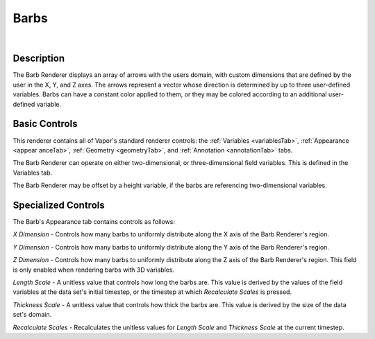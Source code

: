 .. _barbRenderer:

Barbs
_____

.. raw:: html

    <iframe width="560" height="315" src="https://www.youtube.com/embed/wcvpdoaWB1M" frameborder="0" allow="accelerometer; autoplay; encrypted-media; gyroscope; picture-in-picture" allowfullscreen></iframe>

|

Description
-----------

The Barb Renderer displays an array of arrows with the users domain, with custom dimensions that are defined by the user in the X, Y, and Z axes.  The arrows represent a vector whose direction is determined by up to three user-defined variables. Barbs can have a constant color applied to them, or they may be colored according to an additional user-defined variable.

Basic Controls
--------------

This renderer contains all of Vapor's standard renderer controls: the :ref:`Variables <variablesTab>`, :ref:`Appearance <appear    anceTab>`, :ref:`Geometry <geometryTab>`, and :ref:`Annotation <annotationTab>` tabs.

The Barb Renderer can operate on either two-dimensional, or three-dimensional field variables.  This is defined in the Variables tab.

The Barb Renderer may be offset by a height variable, if the barbs are referencing two-dimensional variables.

Specialized Controls
--------------------

The Barb's Appearance tab contains controls as follows:

*X Dimension* - Controls how many barbs to uniformly distribute along the X axis of the Barb Renderer's region.

*Y Dimension* - Controls how many barbs to uniformly distribute along the Y axis of the Barb Renderer's region.

*Z Dimension* - Controls how many barbs to uniformly distribute along the Z axis of the Barb Renderer's region.  This field is only enabled when rendering barbs with 3D variables.

*Length Scale* - A unitless value that controls how long the barbs are.  This value is derived by the values of the field variables at the data set's initial timestep, or the timestep at which *Recalculate Scales* is pressed.

*Thickness Scale* - A unitless value that controls how thick the barbs are.  This value is derived by the size of the data set's domain.

*Recalculate Scales* - Recalculates the unitless values for *Length Scale* and *Thickness Scale* at the current timestep.

